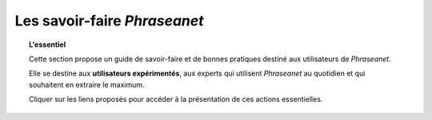 Les savoir-faire *Phraseanet*
=============================

.. topic:: L'essentiel

    Cette section propose un guide de savoir-faire et de bonnes pratiques
    destiné aux utilisateurs de *Phraseanet*.

    Elle se destine aux **utilisateurs expérimentés**, aux experts qui utilisent
    *Phraseanet* au quotidien et qui souhaitent en extraire le maximum.

    Cliquer sur les liens proposés pour accéder à la présentation de ces actions
    essentielles.

.. todo ::

    Classer les savoir-faire par rubriques. Consulter les questions les
    plus fréquentes en accord avec les demandes reçues au support.
